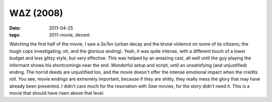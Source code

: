 WΔZ (2008)
==========

:date: 2011-04-25
:tags: 2011-movie, decent



Watching the first half of the movie, I saw a *Se7en* (urban decay and
the brutal violence on some of its citizens; the tough cops
investigating; oh, and the glorious ending). Yeah, it was quite intense,
with a different touch of a lower budget and less glitzy style, but very
effective. This was helped by an amazing cast, all well until the guy
playing the informant shows his shortcomings near the end. Wonderful
setup and script, until an unsatisfying (and unjustified) ending. The
horrid deeds are unjustified too, and the movie doesn't offer the
intense emotional impact when the credits roll. You see, movie endings
are extremely important, because if they are shitty, they really mess
the glory that may have already been presented. I didn't care much for
the resonation with *Saw* movies, for the story didn't need it. This is
a movie that should have risen above that level.

